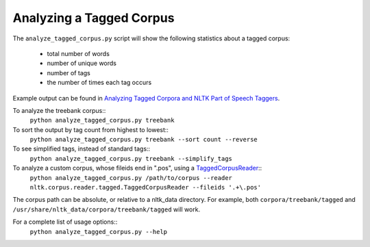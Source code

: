Analyzing a Tagged Corpus
-------------------------

The ``analyze_tagged_corpus.py`` script will show the following statistics about a tagged corpus:

 * total number of words
 * number of unique words
 * number of tags
 * the number of times each tag occurs

Example output can be found in `Analyzing Tagged Corpora and NLTK Part of Speech Taggers <http://streamhacker.com/2011/03/23/analyzing-tagged-corpora-nltk-part-speech-taggers/>`_.

To analyze the treebank corpus::
	``python analyze_tagged_corpus.py treebank``

To sort the output by tag count from highest to lowest::
	``python analyze_tagged_corpus.py treebank --sort count --reverse``

To see simplified tags, instead of standard tags::
	``python analyze_tagged_corpus.py treebank --simplify_tags``

To analyze a custom corpus, whose fileids end in ".pos", using a `TaggedCorpusReader <http://nltk.org/api/nltk.corpus.reader.html#nltk.corpus.reader.tagged.TaggedCorpusReader>`_::
	``python analyze_tagged_corpus.py /path/to/corpus --reader nltk.corpus.reader.tagged.TaggedCorpusReader --fileids '.+\.pos'``

The corpus path can be absolute, or relative to a nltk_data directory. For example, both ``corpora/treebank/tagged`` and ``/usr/share/nltk_data/corpora/treebank/tagged`` will work.

For a complete list of usage options::
	``python analyze_tagged_corpus.py --help``
